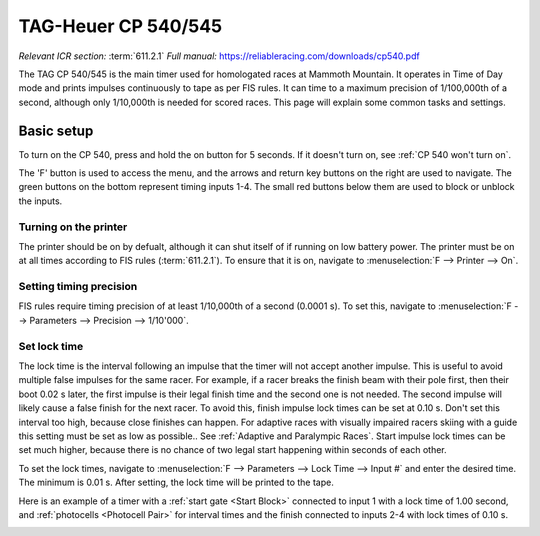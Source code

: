 TAG-Heuer CP 540/545
====================
*Relevant ICR section:* :term:`611.2.1`
*Full manual:* `<https://reliableracing.com/downloads/cp540.pdf>`_

.. image:: ../../img/equipment/cp540.jpg
  :width: 50%
  :align: center

The TAG CP 540/545 is the main timer used for homologated races at Mammoth Mountain. It operates in Time of Day mode and prints impulses continuously to tape as per FIS rules. It can time to a maximum precision of 1/100,000th of a second, although only 1/10,000th is needed for scored races. This page will explain some common tasks and settings.

Basic setup
-----------
To turn on the CP 540, press and hold the on button for 5 seconds. If it doesn't turn on, see :ref:`CP 540 won't turn on`.

The 'F' button is used to access the menu, and the arrows and return key buttons on the right are used to navigate. The green buttons on the bottom represent timing inputs 1-4. The small red buttons below them are used to block or unblock the inputs.

Turning on the printer
~~~~~~~~~~~~~~~~~~~~~~
The printer should be on by defualt, although it can shut itself of if running on low battery power. The printer must be on at all times according to FIS rules (:term:`611.2.1`). To ensure that it is on, navigate to :menuselection:`F --> Printer --> On`.

Setting timing precision
~~~~~~~~~~~~~~~~~~~~~~~~
FIS rules require timing precision of at least 1/10,000th of a second (0.0001 s). To set this, navigate to :menuselection:`F --> Parameters --> Precision --> 1/10'000`.

Set lock time
~~~~~~~~~~~~~
The lock time is the interval following an impulse that the timer will not accept another impulse. This is useful to avoid multiple false impulses for the same racer. For example, if a racer breaks the finish beam with their pole first, then their boot 0.02 s later, the first impulse is their legal finish time and the second one is not needed. The second impulse will likely cause a false finish for the next racer. To avoid this, finish impulse lock times can be set at 0.10 s. Don't set this interval too high, because close finishes can happen. For adaptive races with visually impaired racers skiing with a guide this setting must be set as low as possible.. See :ref:`Adaptive and Paralympic Races`. Start impulse lock times can be set much higher, because there is no chance of two legal start happening within seconds of each other.

To set the lock times, navigate to :menuselection:`F --> Parameters --> Lock Time --> Input #` and enter the desired time. The minimum is 0.01 s. After setting, the lock time will be printed to the tape.

Here is an example of a timer with a :ref:`start gate <Start Block>` connected to input 1 with a lock time of 1.00 second, and :ref:`photocells <Photocell Pair>` for interval times and the finish connected to inputs 2-4 with lock times of 0.10 s.

.. image:: ../../img/cp540/lock-times.jpg